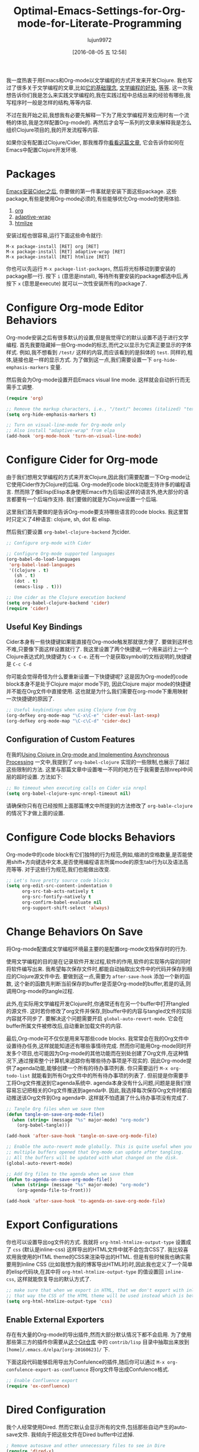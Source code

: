 #+TITLE: Optimal-Emacs-Settings-for-Org-mode-for-Literate-Programming
#+URL: http://fgiasson.com/blog/index.php/2016/06/21/optimal-emacs-settings-for-org-mode-for-literate-programming/?utm_content=36384675&utm_medium=social&utm_source=twitter
#+AUTHOR: lujun9972
#+CATEGORY: raw
#+DATE: [2016-08-05 五 12:58]
#+OPTIONS: ^:{}


我一度热衷于用Emacs和Org-mode以文学编程的方式开发来开发Clojure. 我也写过了很多关于文学编程的文章,比如[[http://fgiasson.com/blog/index.php/2016/04/27/my-literal-programming-commitment/][它的基础理念]], [[http://fgiasson.com/blog/index.php/2016/05/30/creating-and-running-unit-tests-directly-in-source-files-with-org-mode/][文学编程的好处]], [[http://fgiasson.com/blog/index.php/2016/06/09/literate-programming-and-team-development/][等]][[http://fgiasson.com/blog/index.php/2016/04/05/using-clojure-in-org-mode-and-implementing-asynchronous-processing/][等]]. 
这一次我想告诉你们我是怎么来实践文学编程的,我在实践过程中总结出来的经验有哪些,我写程序时一般是怎样的结构,等等内容.

不过在我开始之前,我想我有必要先解释一下为了用文学编程开发应用时有一个流畅的体验,我是怎样配置Org-mode的.
再然后才会写一系列的文章来解释我是怎么组织Clojure项目的,我的开发流程等内容.

如果你没有配置过Clojure/Cider, 那我推荐你[[http://fgiasson.com/blog/index.php/2016/06/14/my-optimal-gnu-emacs-settings-for-developing-clojure-revised/][看看这篇文章]], 它会告诉你如何在Emacs中配置Clojure开发环境.

* Packages

[[http://fgiasson.com/blog/index.php/2016/06/14/my-optimal-gnu-emacs-settings-for-developing-clojure-revised/][Emacs安装Cider之后]], 你要做的第一件事就是安装下面这些package. 这些package,有些是使用Org-mode必须的,有些能够优化Org-mode的使用体验.

1. [[http://orgmode.org/][org]]
2. [[https://github.com/emacsmirror/adaptive-wrap][adaptive-wrap]]
3. [[https://www.emacswiki.org/emacs/Htmlize][htmlize]]

安装过程也很容易,运行下面这些命令就行:

#+BEGIN_EXAMPLE
M-x package-install [RET] org [RET]
M-x package-install [RET] adaptive-wrap [RET]
M-x package-install [RET] htmlize [RET]
#+END_EXAMPLE

你也可以先运行 =M-x package-list-packages=, 然后将光标移动到要安装的package那一行. 按下 =i= (意思是install), 等待所有要安装的package都选中后,再按下 =x= (意思是execute) 就可以一次性安装所有的package了.

* Configure Org-mode Editor Behaviors

Org-mode安装之后有很多默认的设置,但是我觉得它的默认设置不适于进行文学编程. 
首先我要隐藏掉一些Org-mode的标志,而代之以显示为它真正要显示的字体样式. 例如,我不想看到 =/test/= 这样的内容,而应该看到的是斜体的 =test=. 同样的,粗体,链接也是一样的显示方式. 为了做到这一点,我们需要设置一下 =org-hide-emphasis-markers= 变量.

然后我会为Org-mode设置开启Emacs visual line mode. 这样就会自动折行而无需手工调整.

#+BEGIN_SRC emacs-lisp
  (require 'org)

  ;; Remove the markup characters, i.e., "/text/" becomes (italized) "text"
  (setq org-hide-emphasis-markers t)

  ;; Turn on visual-line-mode for Org-mode only
  ;; Also install "adaptive-wrap" from elpa
  (add-hook 'org-mode-hook 'turn-on-visual-line-mode)
#+END_SRC

* Configure Cider for Org-mode

由于我们想用文学编程的方式来开发Clojure,因此我们需要配置一下Org-mode让它使用Cider作为Clojure的后端. 
Org-mode的code block功能支持许多的编程语言. 然而除了像Elisp(Elisp本身使用Emacs作为后端)这样的语言外,绝大部分的语言都要有一个后端作支持.
我们要做的就是为Clojure设置一个后端.

这里我们首先要做的是告诉Org-mode要支持哪些语言的code blocks. 我这里暂时只定义了4种语言: clojure, sh, dot 和 elisp.

然后我们要设置 =org-babel-clojure-backend= 为cider.

#+BEGIN_SRC emacs-lisp
  ;; Configure org-mode with Cider

  ;; Configure Org-mode supported languages
  (org-babel-do-load-languages
   'org-babel-load-languages
   '((clojure . t)
     (sh . t)
     (dot . t)
     (emacs-lisp . t)))

  ;; Use cider as the Clojure execution backend
  (setq org-babel-clojure-backend 'cider)
  (require 'cider)
#+END_SRC

** Useful Key Bindings

Cider本身有一些快捷键如果能直接在Org-mode触发那就很方便了. 要做到这样也不难,只要像下面这样设置就行了. 
我这里设置了两个快捷键,一个用来运行上一个Clojure表达式的,快捷键为 =C-x C-e=. 还有一个是获取symbol的文档说明的,快捷键是 =C-c C-d=

你可能会觉得奇怪为什么要重新设置一下快捷键呢? 这是因为Org-mode的code block本身不是处于Clojure major mode下的, 因此Clojure major mode的快捷键并不能在Org文件中直接使用. 这也就是为什么我们需要在org-mode下重用映射一次快捷键的原因了.

#+BEGIN_SRC emacs-lisp
  ;; Useful keybindings when using Clojure from Org
  (org-defkey org-mode-map "\C-x\C-e" 'cider-eval-last-sexp)
  (org-defkey org-mode-map "\C-c\C-d" 'cider-doc)
#+END_SRC

** Configuration of Custom Features

在我的[[http://fgiasson.com/blog/index.php/2016/04/05/using-clojure-in-org-mode-and-implementing-asynchronous-processing/][Using Clojure in Org-mode and Implementing Asynchronous Processing]] 一文中,我提到了 =org-babel-clojure= 实现的一些限制,也展示了越过这些限制的方法.
这里与那篇文章中设置唯一不同的地方在于我需要去除nrepl中间层的超时设置. 方法如下:

#+BEGIN_SRC emacs-lisp
  ;; No timeout when executing calls on Cider via nrepl
  (setq org-babel-clojure-sync-nrepl-timeout nil)
#+END_SRC

请确保你只有在已经按照上面那篇博文中所提到的方法修改了 =org-bable-clojure= 的情况下才做上面的设置.

* Configure Code blocks Behaviors

Org-mode中的code block有它们独特的行为规范,例如,缩进的空格数量,是否能使用shift+方向键选中文本,是否使用编程语言所属mode的原生tab行为以及语法高亮等等. 对于这些行为规范,我们也能做出改变.

#+BEGIN_SRC emacs-lisp
  ;; Let's have pretty source code blocks
  (setq org-edit-src-content-indentation 0
        org-src-tab-acts-natively t
        org-src-fontify-natively t
        org-confirm-babel-evaluate nil
        org-support-shift-select 'always)
#+END_SRC

* Change Behaviors On Save

将Org-mode配置成文学编程环境最主要的是配置org-mode文档保存时的行为.

使用文学编程的目的是在记录软件开发过程,软件的作用,软件的实现等内容的同时将软件编写出来. 我希望每次保存文件时,都能自动抽取出文件中的代码并保存到相应的Clojure源文件中去. 要做到这一点,需要为 =after-save-hook= 添加一个新的函数, 这个新的函数先判断当前保存的buffer是否是Org-mode的buffer,若是的话,则调用Org-mode的tangle过程.

此外,在实际用文学编程开发Clojure时,你通常还有在另一个buffer中打开tangled的源文件. 这时若你修改了org文件并保存,则buffer中的内容与tangled文件的实际内容就不同步了. 要解决这个问题需要开启 =global-auto-revert-mode=. 它会在buffer所属文件被修改后,自动重新加载文件的内容.

最后,Org-mode可不仅仅是用来写那些code blocks. 我常常会在我的Org文件中设置待办任务,这样就能知道还有哪些事情待完成. 
然而你可能用Org-mode同时开发多个项目,也可能因为Org-mode的其他功能而在别处创建了Org文件,在这种情况下,通过搜索整个计算机来追踪你有哪些待办事项是不现实的. 
因此Org-mode提供了agenda功能,能够创建一个所有的待办事项列表. 你只需要运行 =M-x org-todo-list= 就能看到所有Org文件中的所有待办事项的列表了. 但前提是你需要手工将Org文件推送到它agenda系统中.
agenda本身没有什么问题,问题是是我们很容易忘记把相关的Org文件推送到agenda中. 因此,我选择每次保存Org文件时都自动推送该Org文件到Org agenda中. 这样就不怕遗漏了什么待办事项没有完成了.

#+BEGIN_SRC emacs-lisp
  ;; Tangle Org files when we save them
  (defun tangle-on-save-org-mode-file()
    (when (string= (message "%s" major-mode) "org-mode")
      (org-babel-tangle)))

  (add-hook 'after-save-hook 'tangle-on-save-org-mode-file)

  ;; Enable the auto-revert mode globally. This is quite useful when you have 
  ;; multiple buffers opened that Org-mode can update after tangling.
  ;; All the buffers will be updated with what changed on the disk.
  (global-auto-revert-mode)  

  ;; Add Org files to the agenda when we save them
  (defun to-agenda-on-save-org-mode-file()
    (when (string= (message "%s" major-mode) "org-mode")
      (org-agenda-file-to-front)))

  (add-hook 'after-save-hook 'to-agenda-on-save-org-mode-file)
#+END_SRC

* Export Configurations

你也可以设置导出og文件的方式. 我就将 =org-html-htmlize-output-type= 设置成了 =css= (默认是inline-css) 这样导出的HTML文件中就不会包含CSS了. 我比较喜欢用我使用的HTML theme的CSS来渲染导出的HTML.
但是有些时候我也确实需要用到inline CSS (比如我想为我的博客导出HTML时)时,因此我也定义了一个简单的elisp代码块,在其中将 =org-html-htmlize-output-type= 的值设置回 =inline-css=, 这样就能恢复导出的默认方式了.

#+BEGIN_SRC emacs-lisp
  ;; make sure that when we export in HTML, that we don't export with inline css.
  ;; that way the CSS of the HTML theme will be used instead which is better
  (setq org-html-htmlize-output-type 'css)
#+END_SRC

** Enable External Exporters

存在有大量的Org-mode的导出插件,然而大部分默认情况下都不会启用. 为了使用那些第三方的插件你需要从[[http://orgmode.org/w/org-mode.git?p=org-mode.git;a=tree;f=contrib/lisp;h=c5dc72cebae54e5175f373d5b85f1a6bdbbd764f;hb=refs/heads/master][这个Git仓库]] 中的 =contrib/lisp= 目录中抽取出来放到 =[home]/.emacs.d/elpa/[org-20160623]/= 下.

下面这段代码能够启用导出为Confulence的插件,随后你可以通过 =M-x org-confulence-export-as-confluence= 将org文件导出成Confulence格式.

#+BEGIN_SRC emacs-lisp
  ;; Enable Confluence export
  (require 'ox-confluence)
#+END_SRC

* Dired Configuration

我个人经常使用Dired. 然而它默认会显示所有的文件,包括那些自动产生的auto-save文件. 我倾向于把这些文件在Dired buffer中过滤掉.

#+BEGIN_SRC emacs-lisp
  ; Remove autosave and other unnecessary files to see in Dire
  (require 'dired-x)
  (setq-default dired-omit-files-p t) ; Buffer-local variable
  (setq dired-omit-files "^\\.?#")
#+END_SRC

* Spell checker

若能在Org-mode中开启拼写检查,那想是极好的. 目前我搭配着 ~ispell~ 以及 ~flyspell~ 来做到拼写检查. 目前来说它们工作的挺好的,但是美中不足的是,aspell的windows版本以及有14年没有更新了! 好希望有人能解决一下这个问题啊.

要开启拼写检查,第一步是去下载一个[[http://aspell.net/win32/][GNU Aspell (我用的是Windows版)]]. 然后我们要告诉Emacs aspell的目录地址. 再然后是为text-mode及其子mode开启Flyspell功能. 最后要记得确保已经下载了合适的语言包.

#+BEGIN_SRC emacs-lisp
  (custom-set-variables
   '(ispell-program-name "c:\\Program Files (x86)\\Aspell\\bin\\aspell.exe"))

  ;; Enable Flyspell for text modes
  (add-hook 'text-mode-hook 'flyspell-mode)
#+END_SRC

* DOT support

[[https://en.wikipedia.org/wiki/DOT_(graph_description_language)][DOT]] 是一门用来描述图形的标记语言. 它用法简单并且能够很容易的将产生的图片插入到Org-mode文件中.

第一步是安装[[http://www.graphviz.org/][Graphviz]]. 它能将DOT说明转换成图片. 你所要的的就只是将Graphviz的bin目录放到 ~Path~ 环境变量中就行了.

安装并配置好Graphviz后, 重启Emacs就能用了,无需其他的配置过程. 下面是一个用DOT创建的类继承关系图的例子:

#+BEGIN_SRC dot
  digraph {
    soloist -> "musical performer";
    "musical performer" -> musician;
    musician -> artist;
    artist -> person;
    person -> human;
    author -> artist;
    "scifi writer" -> author;
    journalist -> author;
    correspondent -> journalist;
  }
#+END_SRC

[[http://fgiasson.com/blog/wp-content/uploads/2016/06/actors-authors-humans-e1466538581874.jpeg]]

* Inline Images Display

要将Org-mode改造成为一款好用的Notebook应用,还需要能够直接在Emacs中显示内嵌的图片(这些图片可能是通过code-block生成的,也可能是一个指向其他文件的一个链接). 
根据你的Emacs发行版,你可以还需要下载并安装一些库才能正确地显示图片(至少对于windows版的Emacs来说是需要的)

首先你要明白Org-mode默认情况下是会显示内嵌图片的. 若你不希望这样,你可以按下 =C-c C-x C-v= 来切换这项功能. 若你希望确保Emacs进入Org-mode后一定开启显示内置图片的功能,则你可以将下面这段代码放到你的 =.emacs= 文件中

#+BEGIN_SRC emacs-lisp
  ;; Enable inline image when entering org-mode
  ;; Make sure you have all the necessary DLL for image display
  ;; Windows ones can be downloaded from: https://sourceforge.net/projects/ezwinports/files/
  (defun turn-on-org-show-all-inline-images ()
    (org-display-inline-images t t))

  (add-hook 'org-mode-hook 'turn-on-org-show-all-inline-images)
#+END_SRC

有可能你在按下 =C-c C-x C-v= 后会在minibuffer中显示错误信息 =no images to display inline=
   
这可能是因为你缺少显示这种图片的库. 你需要运行下面这段elisp代码来看哪个格式的图片需要哪个对应的库文件:

#+BEGIN_SRC emacs-lisp
  (print image-library-alist)
#+END_SRC

#+BEGIN_SRC emacs-lisp
  ((xpm "libxpm.dll" "xpm4.dll" "libXpm-nox4.dll") (png "libpng16.dll" "libpng16-16.dll") (tiff "libtiff-5.dll" "libtiff3.dll" "libtiff.dll") (jpeg "libjpeg-9.dll") (gif "libgif-7.dll") (svg "librsvg-2-2.dll") (gdk-pixbuf "libgdk_pixbuf-2.0-0.dll") (glib "libglib-2.0-0.dll") (gobject "libgobject-2.0-0.dll") (gnutls "libgnutls-28.dll" "libgnutls-26.dll") (libxml2 "libxml2-2.dll" "libxml2.dll") (zlib "zlib1.dll" "libz-1.dll"))
#+END_SRC

然后针对你想要支持的文件格式下载对应的库文件并放在你的 =[...]/emacs/bin/= 目录中. 对于window用户,可以在[[https://sourceforge.net/projects/ezwinports/files/][EzWinPorts]] 中找到所需的DLL文件.

* Language Specific Libraries

我会使用外部库来完成某些任务,而不直接使用Emacs/Org-mode特定的插件/功能. 这里我会介绍一些Clojure的外部库,但其他语言应该也有类似的库.

假设我想在Org-mode中输出表格形式的信息, 我一般会用[[https://github.com/cldwalker/table][Clojure Table]] 这款应用. 它能将Clojure各种类型的数据结构都转换成排版好的表格形式. 真的是太方便了.

此外,我也经常使用[[http://incanter.org/][Incanter]] 来生成PNG格式的各种图表以及点阵图,然后在Org-mode中显示这些图片. 然而,如果我要生成像流程图这样的图片,则我会使用DOT插件,因为它与Org-mode搭配起来真的很方便.

基本上你可以在Org-mode中使用任何能够输出文本或图片的库,但是就我开发过的软件以及接触过的数据分析任务来说,这两个库是目前看来最好用的.

* Helpful Keys for Working With Org-mode

Org-mode中有一些快捷键能够帮助你进行文学式编程.

若你在Org文件中写Clojure程序,则你首先要做的事情就是开启Cider. 我将 =cider-jack-in= 的快捷键设置为 ~F9~, 开启了Cider后,你就能够直接在Org中运行Clojure代码了.

最常用的快捷键应该就是 =C-x C-s= 了,它不仅会保存Org文件,还会作我们上面说过的那些动作.

另一个常用的快捷键是 =C-c C-c=, 它会执行光标所在的的code block(包括头部和尾部),然后显示执行的结果.

若你想要一次性运行org文件中的所有的code block,可以按下 =C-c C-v t= (译者注:但是这个快捷键触发的应该是 =org-babel-tangle= 它的作用是抽取出文件中的所有code block中的代码然后写到源文件中去)

你要时刻记住,在Org文件中我们是出于Org-mode而不是Clojure major mode下. 然而若能切换到Clojure的major mode下编辑代码那就方便的多了. 方法也很简单,只要在code block上按下 =C-c '= 就会新开一个以及填充好了代码的buffer,且该buffer是处于clojure的major mode下的. 你这这个buffer中修改代码后,按下 =C-c C-x= 后也会自动更新Org文件中的代码内容. 要退出到org文件中,只需要再次按下 =C-c '= 就行了.

还有一些用来与文档结构有关的快捷键. 我们经常要写一些大型的Org文件,里面充满了大量各级的标题. 若能在编辑时只关注Org大纲的某一部分那就好了. 你只需要先选好要关注的区域然后按下 =C-x n s= ,就会发现只有选中的那部分内容才会显示在buffer中. 再按下 =C-x n w=, 其他的内容又会在buffer中恢复显示.

你在用Org-mode进行文学编程时还会用到其他的快捷键,但是上面这些是我最常用的快捷键了.

* Conclusion

如你所见,Org-mode中有太多的东西可以配置了. 这里说的只是冰山一角而已. 不过这些都是我进行文学编程和数据分析笔记时最常用的功能了.

现在我们的[[http://fgiasson.com/blog/index.php/2016/06/14/my-optimal-gnu-emacs-settings-for-developing-clojure-revised/][Emacs已经配置好了]], 我门的Org-mode也配置好了, 我的下一步计划就该写一些我是如何组织Clojure应用来进行文学编程了.
